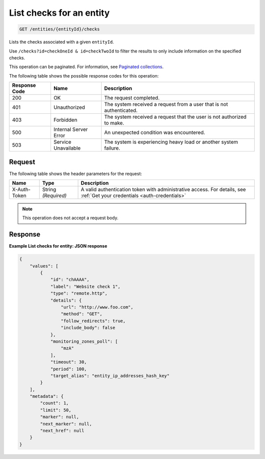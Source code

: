 .. _list-checks-for-an-entity:

List checks for an entity
^^^^^^^^^^^^^^^^^^^^^^^^^
.. code::

    GET /entities/{entityId}/checks

Lists the checks associated with a given ``entityId``.

Use ``/checks?id=checkOneId & id=checkTwoId`` to filter the
results to only include information on the specified checks.

This operation can be paginated. For information,
see `Paginated collections
<http://docs.rackspace.com/cm/api/v1.0/cm-devguide/content/api-paginated-collections.html>`__.

The following table shows the possible response codes for this operation:

+--------------------------+-------------------------+-------------------------+
|Response Code             |Name                     |Description              |
+==========================+=========================+=========================+
|200                       |OK                       |The request completed.   |
+--------------------------+-------------------------+-------------------------+
|401                       |Unauthorized             |The system received a    |
|                          |                         |request from a user that |
|                          |                         |is not authenticated.    |
+--------------------------+-------------------------+-------------------------+
|403                       |Forbidden                |The system received a    |
|                          |                         |request that the user is |
|                          |                         |not authorized to make.  |
+--------------------------+-------------------------+-------------------------+
|500                       |Internal Server Error    |An unexpected condition  |
|                          |                         |was encountered.         |
+--------------------------+-------------------------+-------------------------+
|503                       |Service Unavailable      |The system is            |
|                          |                         |experiencing heavy load  |
|                          |                         |or another system        |
|                          |                         |failure.                 |
+--------------------------+-------------------------+-------------------------+

Request
"""""""
The following table shows the header parameters for the request:

+-----------------+----------------+-----------------------------------------------+
|Name             |Type            |Description                                    |
+=================+================+===============================================+
|X-Auth-Token     |String          |A valid authentication token with              |
|                 |*(Required)*    |administrative access. For details, see        |
|                 |                |:ref:`Get your credentials <auth-credentials>` |  
+-----------------+----------------+-----------------------------------------------+


.. note:: This operation does not accept a request body.

Response
""""""""
**Example List checks for entity: JSON response**

.. code::

   {
       "values": [
           {
               "id": "chAAAA",
               "label": "Website check 1",
               "type": "remote.http",
               "details": {
                   "url": "http://www.foo.com",
                   "method": "GET",
                   "follow_redirects": true,
                   "include_body": false
               },
               "monitoring_zones_poll": [
                   "mzA"
               ],
               "timeout": 30,
               "period": 100,
               "target_alias": "entity_ip_addresses_hash_key"
           }
       ],
       "metadata": {
           "count": 1,
           "limit": 50,
           "marker": null,
           "next_marker": null,
           "next_href": null
       }
   }
